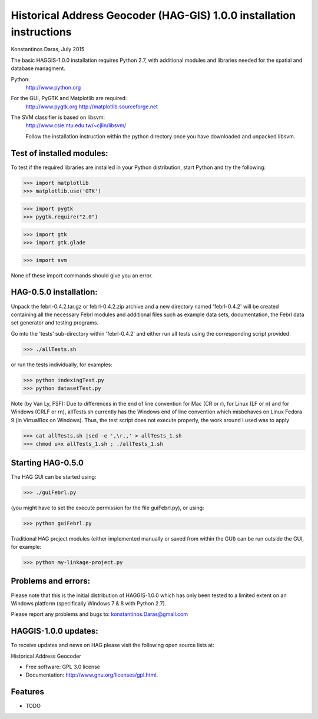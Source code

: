 =====================================================================
Historical Address Geocoder (HAG-GIS) 1.0.0 installation instructions
=====================================================================

Konstantinos Daras, July 2015


The basic HAGGIS-1.0.0 installation requires Python  2.7, with
additional modules and libraries needed for the spatial and database
managment.

Python:
  http://www.python.org

For the GUI, PyGTK and Matplotlib are required:
  http://www.pygtk.org
  http://matplotlib.sourceforge.net

The SVM classifier is based on libsvm:
  http://www.csie.ntu.edu.tw/~cjlin/libsvm/

  Follow the installation instruction within the python directory once
  you have downloaded and unpacked libsvm.


Test of installed modules:
--------------------------

To test if the required libraries are installed in your Python
distribution, start Python and try the following:

>>> import matplotlib
>>> matplotlib.use('GTK')

>>> import pygtk
>>> pygtk.require("2.0")

>>> import gtk
>>> import gtk.glade

>>> import svm

None of these import commands should give you an error.


HAG-0.5.0 installation:
-------------------------

Unpack the febrl-0.4.2.tar.gz or febrl-0.4.2.zip archive and a new
directory named 'febrl-0.4.2' will be created containing all the
necessary Febrl modules and additional files such as example data sets,
documentation, the Febrl data set generator and testing programs.

Go into the 'tests' sub-directory within 'febrl-0.4.2' and either run
all tests using the corresponding script provided:

>>> ./allTests.sh

or run the tests individually, for examples:

>>> python indexingTest.py
>>> python datasetTest.py

Note (by Van Ly, FSF): Due to differences in the end of line convention
for Mac (CR or \r), for Linux (LF or \n) and for Windows (CRLF or \r\n),
allTests.sh currently has the Windows end of line convention which
misbehaves on Linux Fedora 9 (in VirtualBox on Windows). Thus, the test
script does not execute properly, the work around I used was to apply

>>> cat allTests.sh |sed -e ',\r,,' > allTests_1.sh
>>> chmod u+x allTests_1.sh ; ./allTests_1.sh


Starting HAG-0.5.0
--------------------

The HAG GUI can be started using:

>>> ./guiFebrl.py

(you might have to set the execute permission for the file guiFebrl.py),
or using:

>>> python guiFebrl.py

Traditional HAG project modules (either implemented manually or
saved from within the GUI) can be run outside the GUI, for example:

>>> python my-linkage-project.py


Problems and errors:
--------------------

Please note that this is the initial distribution of HAGGIS-1.0.0
which has only been tested to a limited extent on an Windows platform
(specifically Windows 7 & 8 with Python 2.7).

Please report any problems and bugs to: konstantinos.Daras@gmail.com


HAGGIS-1.0.0 updates:
--------------------------

To receive updates and news on HAG please visit the following open source lists at:
    
.. image:: https://badge.fury.io/gh/LSCS-Projects%2FHAGGIS.png
        :target: https://github.com/LSCS-Projects/HAGGIS


Historical Address Geocoder

* Free software: GPL 3.0 license
* Documentation: http://www.gnu.org/licenses/gpl.html.

Features
--------

* TODO